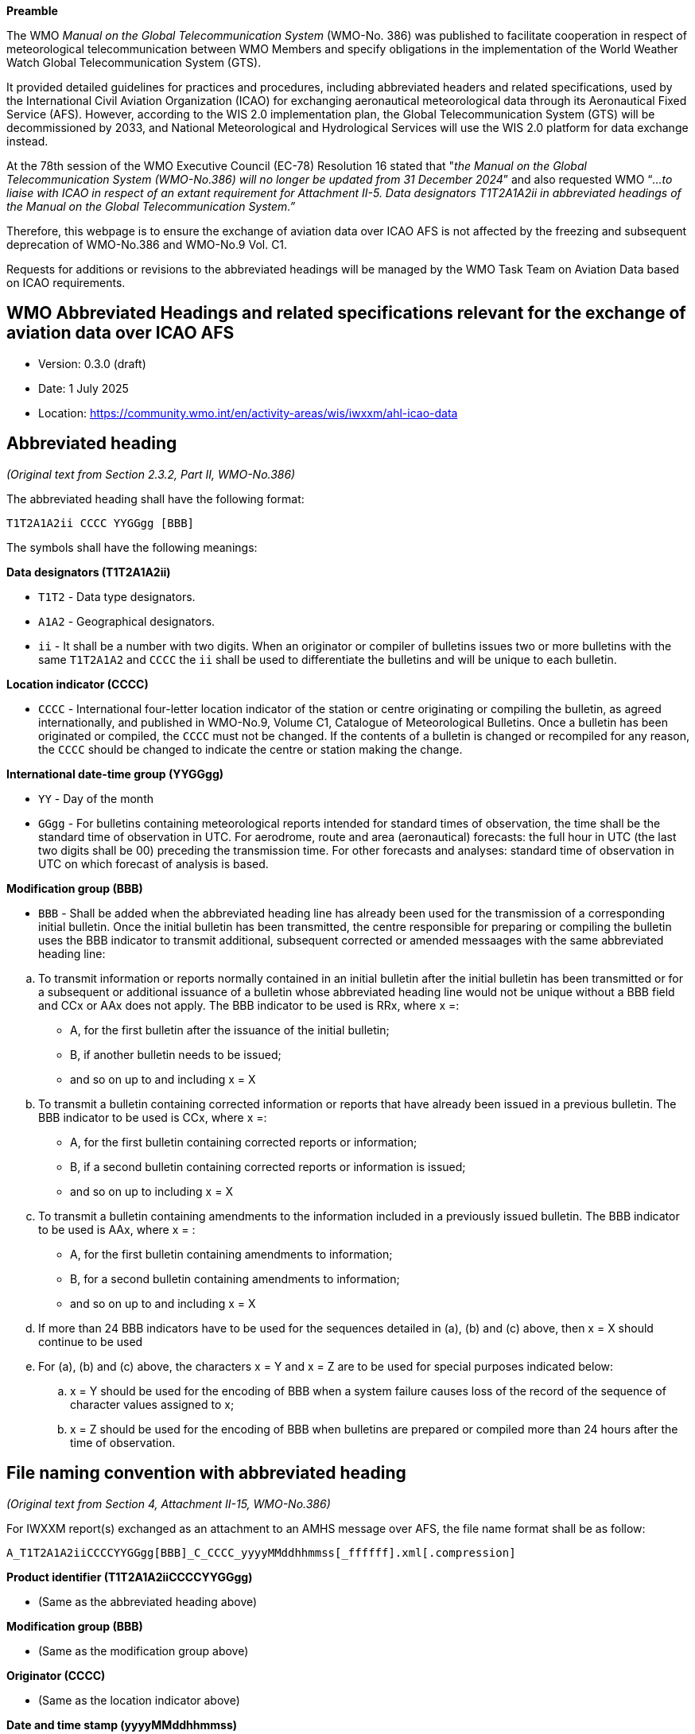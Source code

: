 
*Preamble*

The WMO _Manual on the Global Telecommunication System_ (WMO-No. 386) was published to facilitate cooperation in respect of meteorological telecommunication between WMO Members and specify obligations in the implementation of the World Weather Watch Global Telecommunication System (GTS).

It provided detailed guidelines for practices and procedures, including abbreviated headers and related specifications, used by the International Civil Aviation Organization (ICAO) for exchanging aeronautical meteorological data through its Aeronautical Fixed Service (AFS). However, according to the WIS 2.0 implementation plan, the Global Telecommunication System (GTS) will be decommissioned by 2033, and National Meteorological and Hydrological Services will use the WIS 2.0 platform for data exchange instead.

At the 78th session of the WMO Executive Council (EC-78) Resolution 16 stated that "_the Manual on the Global Telecommunication System (WMO-No.386) will no longer be updated from 31 December 2024_” and also requested WMO “_...to liaise with ICAO in respect of an extant requirement for Attachment II-5. Data designators T1T2A1A2ii in abbreviated headings of the Manual on the Global Telecommunication System.”_

Therefore, this webpage is to ensure the exchange of aviation data over ICAO AFS is not affected by the freezing and subsequent deprecation of WMO-No.386 and WMO-No.9 Vol. C1.

Requests for additions or revisions to the abbreviated headings will be managed by the WMO Task Team on Aviation Data based on ICAO requirements.

== WMO Abbreviated Headings and related specifications relevant for the exchange of aviation data over ICAO AFS

* Version: 0.3.0 (draft) 
* Date: 1 July 2025
* Location: https://community.wmo.int/en/activity-areas/wis/iwxxm/ahl-icao-data

## Abbreviated heading

_(Original text from Section 2.3.2, Part II, WMO-No.386)_

The abbreviated heading shall have the following format:

`T1T2A1A2ii CCCC YYGGgg [BBB]`

The symbols shall have the following meanings:

*Data designators (T1T2A1A2ii)*

* `T1T2` - Data type designators.
* `A1A2` - Geographical designators.
* `ii` - It shall be a number with two digits. When an originator or compiler of bulletins issues two or more bulletins with the same `T1T2A1A2` and `CCCC` the `ii` shall be used to differentiate the bulletins and will be unique to each bulletin.

*Location indicator (CCCC)*

* `CCCC` - International four-letter location indicator of the station or centre originating or compiling the bulletin, as agreed internationally, and published in WMO-No.9, Volume C1, Catalogue of Meteorological Bulletins. Once a bulletin has been originated or compiled, the `CCCC` must not be changed. If the contents of a bulletin is changed or recompiled for any reason, the `CCCC` should be changed to indicate the centre or station making the change.

*International date-time group (YYGGgg)*

* `YY` - Day of the month
* `GGgg` - For bulletins containing meteorological reports intended for standard times of observation, the time shall be the standard time of observation in UTC. For aerodrome, route and area (aeronautical) forecasts: the full hour in UTC (the last two digits shall be 00) preceding the transmission time. For other forecasts and analyses: standard time of observation in UTC on which forecast of analysis is based.

*Modification group (BBB)*

* `BBB` - Shall be added when the abbreviated heading line has already been used for the transmission of a corresponding initial bulletin.  Once the initial bulletin has been transmitted, the centre responsible for preparing or compiling the bulletin uses the BBB indicator to transmit additional, subsequent corrected or amended messaages with the same abbreviated heading line:

[loweralpha]
. To transmit information or reports normally contained in an initial bulletin after the initial bulletin has been transmitted or for a subsequent or additional issuance of a bulletin whose abbreviated heading line would not be unique without a BBB field and CCx or AAx does not apply. The BBB indicator to be used is RRx, where x =:

*** A, for the first bulletin after the issuance of the initial bulletin;
*** B, if another bulletin needs to be issued;
*** and so on up to and including x = X

. To transmit a bulletin containing corrected information or reports that have already been issued in a previous bulletin. The BBB indicator to be used is CCx, where x =:

*** A, for the first bulletin containing corrected reports or information;
*** B, if a second bulletin containing corrected reports or information is issued;
*** and so on up to including x = X

. To transmit a bulletin containing amendments to the information included in a previously issued bulletin. The BBB indicator to be used is AAx, where x = :

*** A, for the first bulletin containing amendments to information;
*** B, for a second bulletin containing amendments to information;
*** and so on up to and including x = X

. If more than 24 BBB indicators have to be used for the sequences detailed in (a), (b) and (c) above, then x = X should continue to be used

. For (a), (b) and (c) above, the characters x = Y and x = Z are to be used for special purposes indicated below:
.. x = Y should be used for the encoding of BBB when a system failure causes loss of the record of the sequence of character values assigned to x;
.. x = Z should be used for the encoding of BBB when bulletins are prepared or compiled more than 24 hours after the time of observation.

## File naming convention with abbreviated heading

_(Original text from Section 4, Attachment II-15, WMO-No.386)_

For IWXXM report(s) exchanged as an attachment to an AMHS message over AFS, the file name format shall be as follow:

`A_T1T2A1A2iiCCCCYYGGgg[BBB]_C_CCCC_yyyyMMddhhmmss[_ffffff].xml[.compression]`

*Product identifier (T1T2A1A2iiCCCCYYGGgg)*

* (Same as the abbreviated heading above)

*Modification group (BBB)*

* (Same as the modification group above)

*Originator (CCCC)*

* (Same as the location indicator above)

*Date and time stamp (yyyyMMddhhmmss)*

* Date `yyyyMMdd` and time `hhmmss` of creation of the file by the originator.

*Free format text (ffffff)*

* (Optional) Six alphanumeric characters containing further identifiers as required by a given originator.

*Compression*

* (Optional) Specifies the compression technique, which if applied should be gz (Unix Gzip) as recommended by ICAO.

## Data type designators

### Traditional Alphanumeric Code (TAC) messages

_(Original text from Tables A and B1, Attachment II-5, WMO-No.386)_

*T1 Data types*

* S - Surface data
* F - Forecasts
* U - Upper-air data
* W - Warnings
* N - Notices

[width="100%",cols="10%,10%,40%,40%",options="header",]

|===
|*T1* |*T2* |*Data type* |*Code form (name)* 
|S |A |Aviation routine reports |FM 15 (METAR) 
|S |P |Special aviation weather reports |FM 16 (SPECI) 
|F |A |Aviation area/GAMET/advisories |FM 53 (ARFOR)/[TEXT] 
|F |C |Aerodrome (VT < 12 hours) |FM 51 (TAF) 
|F |T |Aerodrome (VT ≥ 12 hours) |FM 51 (TAF) 
|F |K |Tropical cyclone advisories |ICAO (Tropical Cyclone Advisory) 
|F |N |Space weather advisories |ICAO (Space Weather Advisory) 
|F |V |Volcanic ash advisories |ICAO (Volcanic Ash Advisory) 
|F |R |Aviation route |FM 54 (ROFOR) 
|U |A |Aircraft reports |ICAO (AIREP) 
|W |J |Volcano Observatory Notice for Aviation (VONA) |ICAO (VONA)
|W |A |AIRMET |ICAO (AIRMET) 
|W |S |SIGMET |ICAO (SIGMET) 
|W |C |Tropical cyclone (SIGMET) |ICAO (SIGMET) 
|W |V |Volcanic ash clouds (SIGMET) |ICAO (SIGMET) 
|N |O |METNO |[TEXT] 
|===

### IWXXM messages

_(Original text from Tables A and B7, Attachment II-5, WMO-N0.386)_

*T1 Data type*

* L - Aviation information in XML

[width="100%",cols="10%,10%,40%,40%",options="header",]
|===
|*T1* |*T2* |*Data type* |*Code form (XML element)*
|L |A |Aviation routine reports (METAR) |FM 205 (iwxxm:METAR) 
|L |P |Special aviation weather reports (SPECI) |FM 205 (iwxxm:SPECI) 
|L |C |Aerodrome forecast (TAF) (VT < 12 hours) |FM 205 (iwxxm:TAF) 
|L |T |Aerodrome forecast (TAF) (VT ≥ 12 hours) |FM 205 (iwxxm:TAF) 
|L |K |Tropical cyclone advisories |FM 205(iwxxm:TropicalCycloneAdvisory) 
|L |N |Space weather advisories |FM 205 (iwxxm:SpaceWeatherAdvisory) 
|L |U |Volcanic ash advisories |FM 205 (iwxxm:VolcanicAshAdvisory) 
|L |J |Volcano Observatory Notice for Aviation (VONA) |FM 205 (iwxxm:VolcanoObservatoryNoticeForAviation)
|L |W |AIRMET |FM 205 (iwxxm:AIRMET) 
|L |S |Aviation general warning (SIGMET) |FM 205 (iwxxm:SIGMET) 
|L |Y |Aviation tropical cyclone warning (SIGMET) |FM 205 (iwxxm:TropicalCycloneSIGMET) 
|L |V |Aviation volcanic ash warning (SIGMET) |FM 205 (iwxxm:VolcanicAshSIGMET) 
|===

### Geographical designators

_(Original text from Table C1, Attachment II-5, WMO-No.386)_

https://github.com/user-attachments/files/19912932/A1A2.pdf[[.underline]#A1A2.pdf#]

### Location indicator

_(Original text from Annex I, WMO-No.9 Vol. C1)_

https://github.com/user-attachments/files/19912835/CCCC.pdf[[.underline]#CCCC.pdf#]

